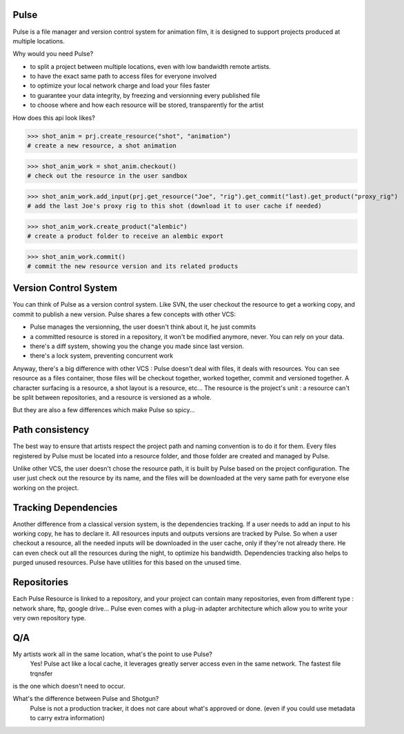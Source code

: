 Pulse
=====

Pulse is a file manager and version control system for animation film, it is designed to support projects produced at
multiple locations.

Why would you need Pulse?

- to split a project between multiple locations, even with low bandwidth remote artists.
- to have the exact same path to access files for everyone involved
- to optimize your local network charge and load your files faster
- to guarantee your data integrity, by freezing and versionning every published file
- to choose where and how each resource will be stored, transparently for the artist

How does this api look likes?

>>> shot_anim = prj.create_resource("shot", "animation")
# create a new resource, a shot animation

>>> shot_anim_work = shot_anim.checkout()
# check out the resource in the user sandbox

>>> shot_anim_work.add_input(prj.get_resource("Joe", "rig").get_commit("last).get_product("proxy_rig")
# add the last Joe's proxy rig to this shot (download it to user cache if needed)

>>> shot_anim_work.create_product("alembic")
# create a product folder to receive an alembic export

>>> shot_anim_work.commit()
# commit the new resource version and its related products



Version Control System
======================
You can think of Pulse as a version control system. Like SVN, the user checkout the resource to get a working copy,
and commit to publish a new version. Pulse shares a few concepts with other VCS:

- Pulse manages the versionning, the user doesn't think about it, he just commits
- a committed resource is stored in a repository, it won't be modified anymore, never. You can rely on your data.
- there's a diff system, showing you the change you made since last version.
- there's a lock system, preventing concurrent work

Anyway, there's a big difference with other VCS : Pulse doesn't deal with files, it deals with resources. You can see resource as
a files container, those files will be checkout together, worked together, commit and versioned together.
A character surfacing is a resource, a shot layout is a resource, etc...
The resource is the project's unit : a resource can't be split between repositories, and a resource is versioned as a whole.


But they are also a few differences which make Pulse so spicy...

Path consistency
=========================
The best way to ensure that artists respect the project path and naming convention is to do it for them.
Every files registered by Pulse must be located into a resource folder, and those folder are created and managed by Pulse.

Unlike other VCS, the user doesn't chose the resource path, it is built by Pulse based on the project configuration. The user just check out the resource by its name, and the files will be downloaded at the very same path for everyone else working on the project.


Tracking Dependencies
=====================
Another difference from a classical version system, is the dependencies tracking. If a user needs to add an input to his working copy,
he has to declare it. All resources inputs and outputs versions are tracked by Pulse.
So when a user checkout a resource, all the needed inputs will be downloaded in the user cache, only if they're not already there. He can even check out all the resources during the night, to optimize his bandwidth.
Dependencies tracking also helps to purged unused resources. Pulse have utilities for this based on the unused time.


Repositories
============
Each Pulse Resource is linked to a repository, and your project can contain many repositories, even from different type :
network share, ftp, google drive...
Pulse even comes with a plug-in adapter architecture which allow you
to write your very own repository type.


.. image:: multirepo.png
    :align: center



Q/A
===

My artists work all in the same location, what's the point to use Pulse?
    Yes! Pulse act like a local cache, it leverages greatly server access even in the same network. The fastest file trqnsfer
is the one which doesn't need to occur.


What's the difference between Pulse and Shotgun?
    Pulse is not a production tracker, it does not care about what's approved or done. (even if you could use
    metadata to carry extra information)


